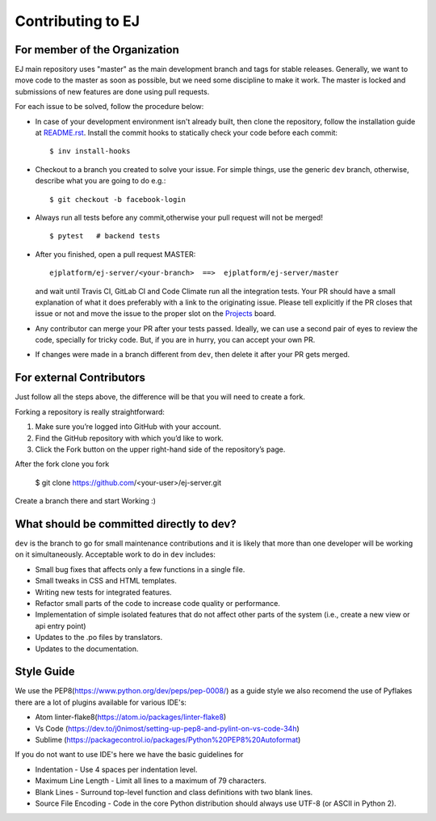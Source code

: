 ==================
Contributing to EJ
==================

For member of the Organization 
=========================================

EJ main repository uses "master" as the main development branch and tags for stable
releases. Generally, we want to move code to the master as soon as possible, but
we need some discipline to make it work. The master is locked and submissions
of new features are done using pull requests.

For each issue to be solved, follow the procedure below:

* In case of your development environment isn't already built, then clone the
  repository, follow the installation guide at `README.rst`_. Install the
  commit hooks to statically check your code before each commit::

    $ inv install-hooks

* Checkout to a branch you created to solve your issue. For simple things,
  use the generic ``dev`` branch, otherwise, describe what you are going to do
  e.g.::

   $ git checkout -b facebook-login

* Always run all tests before any commit,otherwise your pull request will not be
  merged!

  ::

   $ pytest   # backend tests

* After you finished, open a pull request MASTER::

   ejplatform/ej-server/<your-branch>  ==>  ejplatform/ej-server/master

  and wait until Travis CI, GitLab CI and Code Climate run all the integration tests.
  Your PR should have a small explanation of what it does preferably with a link
  to the originating issue. Please tell explicitly if the PR closes that issue
  or not and move the issue to the proper slot on the Projects_ board.
* Any contributor can merge your PR after your tests passed. Ideally, we can use
  a second pair of eyes to review the code, specially for tricky code. But, if
  you are in hurry, you can accept your own PR.
* If changes were made in a branch different from ``dev``, then delete it after
  your PR gets merged.

.. _Projects: https://github.com/ejplatform/ej-server/projects/1


For external Contributors
=========================================

Just follow all the steps above, the difference will be that you will need to create a fork.

Forking a repository is really straightforward:

1. Make sure you’re logged into GitHub with your account.
2. Find the GitHub repository with which you’d like to work.
3. Click the Fork button on the upper right-hand side of the repository’s page.

After the fork clone you fork

    $ git clone https://github.com/<your-user>/ej-server.git

Create a branch there and start Working :)


What should be committed directly to dev?
=========================================

``dev`` is the branch to go for small maintenance contributions and it is likely
that more than one developer will be working on it simultaneously.
Acceptable work to do in ``dev`` includes:

* Small bug fixes that affects only a few functions in a single file.
* Small tweaks in CSS and HTML templates.
* Writing new tests for integrated features.
* Refactor small parts of the code to increase code quality or performance.
* Implementation of simple isolated features that do not affect other parts
  of the system (i.e., create a new view or api entry point)
* Updates to the .po files by translators.
* Updates to the documentation.

.. _README.rst: README.rst


Style Guide
=========================================
 
We use the PEP8(https://www.python.org/dev/peps/pep-0008/) as a guide style we also recomend the use of 
Pyflakes there are a lot of plugins available for various IDE's:

* Atom linter-flake8(https://atom.io/packages/linter-flake8)
* Vs Code (https://dev.to/j0nimost/setting-up-pep8-and-pylint-on-vs-code-34h)
* Sublime (https://packagecontrol.io/packages/Python%20PEP8%20Autoformat)

If you do not want to use IDE's here we have the basic guidelines for

* Indentation - Use 4 spaces per indentation level.
* Maximum Line Length - Limit all lines to a maximum of 79 characters.
* Blank Lines - Surround top-level function and class definitions with two blank lines.
* Source File Encoding - Code in the core Python distribution should always use UTF-8 (or ASCII in Python 2).
